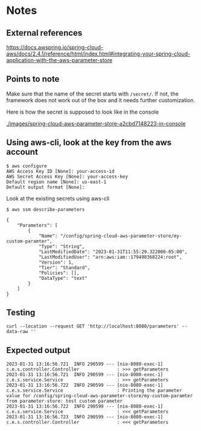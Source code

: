 * Notes

** External references

https://docs.awspring.io/spring-cloud-aws/docs/2.4.1/reference/html/index.html#integrating-your-spring-cloud-application-with-the-aws-parameter-store

** Points to note

Make sure that the name of the secret starts with ~/secret/~.
If not, the framework does not work out of the box and it needs further customization.

[[./images/spring-cloud-aws-parameter-store-a2cbd7148223-overview.png]]
[[./images/spring-cloud-aws-parameter-store-a2cbd7148223-properties.png]]

Here is how the secret is supposed to look like in the console

[[./images/spring-cloud-aws-parameter-store-a2cbd7148223-in-console]]

** Using aws-cli, look at the key from the aws account

#+begin_src 
$ aws configure
AWS Access Key ID [None]: your-access-id
AWS Secret Access Key [None]: your-access-key
Default region name [None]: us-east-1
Default output format [None]:
#+end_src

Look at the existing secrets using aws-cli

#+begin_src 
$ aws ssm describe-parameters

{
    "Parameters": [
        {
            "Name": "/config/spring-cloud-aws-parameter-store/my-custom-paramter",
            "Type": "String",
            "LastModifiedDate": "2023-01-31T11:55:29.322000-05:00",
            "LastModifiedUser": "arn:aws:iam::179498368224:root",
            "Version": 1,
            "Tier": "Standard",
            "Policies": [],
            "DataType": "text"
        }
    ]
}
#+end_src

** Testing

#+begin_src 
curl --location --request GET 'http://localhost:8080/parameters' --data-raw ''
#+end_src

** Expected output

#+begin_src 
2023-01-31 13:16:56.721  INFO 290599 --- [nio-8080-exec-1] c.e.s.controller.Controller              : >>> getParameters
2023-01-31 13:16:56.721  INFO 290599 --- [nio-8080-exec-1] c.e.s.service.Service                    : >>> getParameters
2023-01-31 13:16:56.722  INFO 290599 --- [nio-8080-exec-1] c.e.s.service.Service                    : Printing the parameter value for /config/spring-cloud-aws-parameter-store/my-custom-paramter from parameter-store: test custom parameter
2023-01-31 13:16:56.722  INFO 290599 --- [nio-8080-exec-1] c.e.s.service.Service                    : <<< getParameters
2023-01-31 13:16:56.723  INFO 290599 --- [nio-8080-exec-1] c.e.s.controller.Controller              : <<< getParameters
#+end_src

